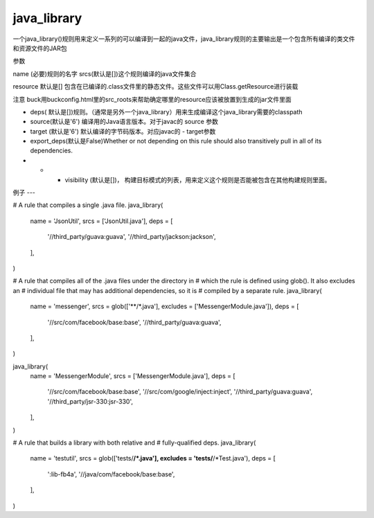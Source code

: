 java_library
=============
一个java_library()规则用来定义一系列的可以编译到一起的java文件，java_library规则的主要输出是一个包含所有编译的类文件和资源文件的JAR包

参数

name (必要)规则的名字
srcs(默认是[])这个规则编译的java文件集合

resource 默认是[] 包含在已编译的.class文件里的静态文件。这些文件可以用Class.getResource进行装载

注意 buck用buckconfig.html里的src_roots来帮助确定哪里的resource应该被放置到生成的jar文件里面

- deps( 默认是[])规则。（通常是另外一个java_library）用来生成编译这个java_library需要的classpath
- source(默认是'6') 编译用的Java语言版本。对于javac的 source 参数
- target (默认是'6') 默认编译的字节码版本。对应javac的 - target参数
- export_deps(默认是False)Whether or not depending on this rule should also transitively pull in all of its dependencies.
- - - visibility (默认是[])， 构建目标模式的列表，用来定义这个规则是否能被包含在其他构建规则里面。


例子
---


# A rule that compiles a single .java file.
java_library(
  name = 'JsonUtil',
  srcs = ['JsonUtil.java'],
  deps = [
    '//third_party/guava:guava',
    '//third_party/jackson:jackson',
  ],
)

# A rule that compiles all of the .java files under the directory in
# which the rule is defined using glob(). It also excludes an
# individual file that may has additional dependencies, so it is
# compiled by a separate rule.
java_library(
  name = 'messenger',
  srcs = glob(['**/*.java'], excludes = ['MessengerModule.java']),
  deps = [
    '//src/com/facebook/base:base',
    '//third_party/guava:guava',
  ],
)

java_library(
  name = 'MessengerModule',
  srcs = ['MessengerModule.java'],
  deps = [
    '//src/com/facebook/base:base',
    '//src/com/google/inject:inject',
    '//third_party/guava:guava',
    '//third_party/jsr-330:jsr-330',
  ],
)

# A rule that builds a library with both relative and
# fully-qualified deps.
java_library(
  name = 'testutil',
  srcs = glob(['tests/**/*.java'], excludes = 'tests/**/*Test.java'),
  deps = [
    ':lib-fb4a',
    '//java/com/facebook/base:base',
  ],
)